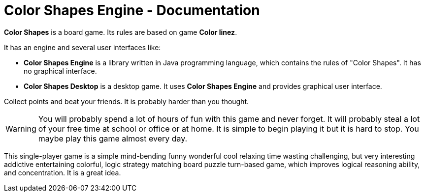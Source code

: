 = Color Shapes Engine - Documentation

////
weight=1000
////

////
+++
title = "About"
date = "2023-05-09"
menu = "main"
+++
////


*Color Shapes* is a board game. Its rules are based on game *Color linez*.

It has an engine and several user interfaces like:

 * *Color Shapes Engine* is a library written in Java programming language, which contains the rules of "Color Shapes". It has no graphical interface. 
 * *Color Shapes Desktop* is a desktop game. It uses *Color Shapes Engine* and provides graphical user interface.

Collect points and beat your friends. It is probably harder than you thought.

WARNING: You will probably spend a lot of hours of fun with this game and never forget. It will probably steal a lot of your free time at school or office or at home. It is simple to begin playing it but it is hard to stop. You maybe play this game almost every day.

This single-player game is a simple mind-bending funny wonderful cool relaxing time wasting challenging, but very interesting addictive entertaining colorful, logic strategy matching board puzzle turn-based game, which improves logical reasoning ability, and concentration. It is a great idea.

